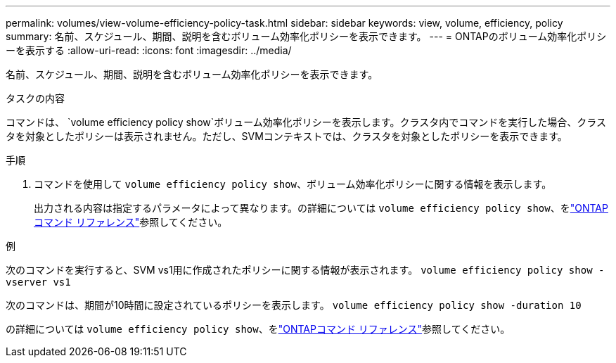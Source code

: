 ---
permalink: volumes/view-volume-efficiency-policy-task.html 
sidebar: sidebar 
keywords: view, volume, efficiency, policy 
summary: 名前、スケジュール、期間、説明を含むボリューム効率化ポリシーを表示できます。 
---
= ONTAPのボリューム効率化ポリシーを表示する
:allow-uri-read: 
:icons: font
:imagesdir: ../media/


[role="lead"]
名前、スケジュール、期間、説明を含むボリューム効率化ポリシーを表示できます。

.タスクの内容
コマンドは、 `volume efficiency policy show`ボリューム効率化ポリシーを表示します。クラスタ内でコマンドを実行した場合、クラスタを対象としたポリシーは表示されません。ただし、SVMコンテキストでは、クラスタを対象としたポリシーを表示できます。

.手順
. コマンドを使用して `volume efficiency policy show`、ボリューム効率化ポリシーに関する情報を表示します。
+
出力される内容は指定するパラメータによって異なります。の詳細については `volume efficiency policy show`、をlink:https://docs.netapp.com/us-en/ontap-cli/volume-efficiency-policy-show.html["ONTAPコマンド リファレンス"^]参照してください。



.例
次のコマンドを実行すると、SVM vs1用に作成されたポリシーに関する情報が表示されます。
`volume efficiency policy show -vserver vs1`

次のコマンドは、期間が10時間に設定されているポリシーを表示します。
`volume efficiency policy show -duration 10`

の詳細については `volume efficiency policy show`、をlink:https://docs.netapp.com/us-en/ontap-cli/volume-efficiency-policy-show.html["ONTAPコマンド リファレンス"^]参照してください。
